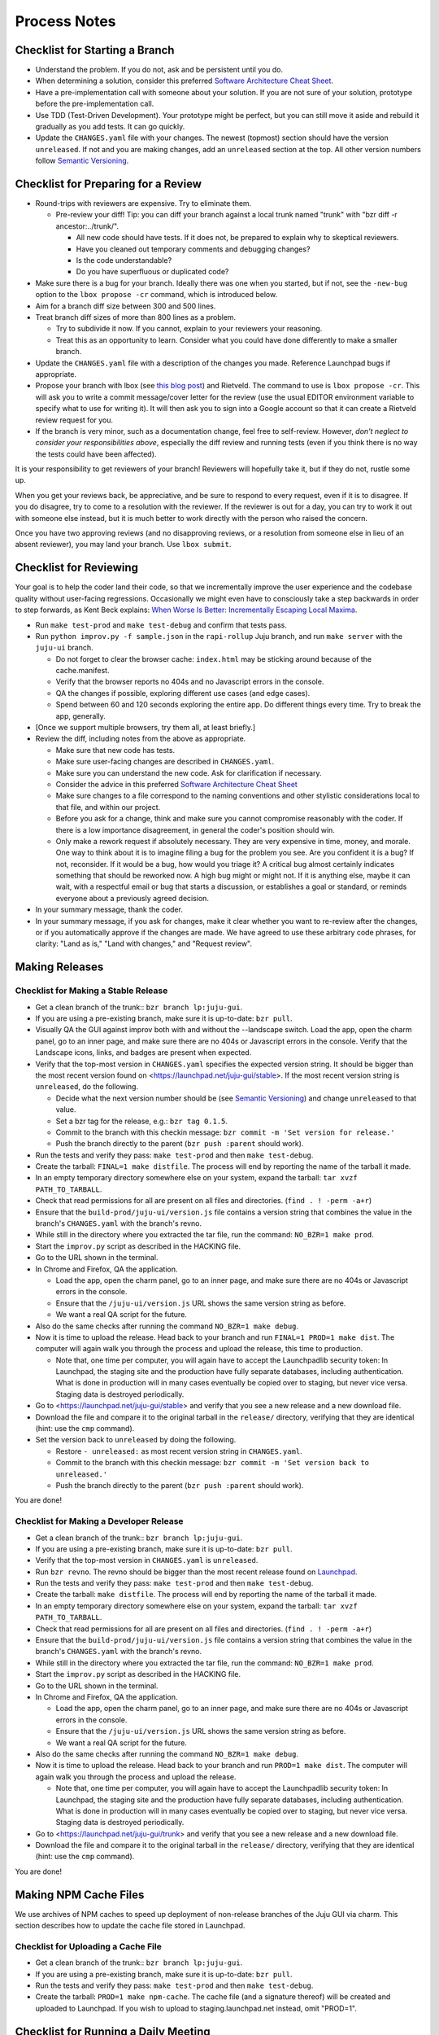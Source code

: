 =============
Process Notes
=============

Checklist for Starting a Branch
===============================

- Understand the problem.  If you do not, ask and be persistent until you do.
- When determining a solution, consider this preferred `Software
  Architecture Cheat Sheet
  <http://gorban.org/post/32873465932/software-architecture-cheat-sheet>`_.
- Have a pre-implementation call with someone about your solution.  If you
  are not sure of your solution, prototype before the pre-implementation call.
- Use TDD (Test-Driven Development).  Your prototype might be perfect, but you
  can still move it aside and rebuild it gradually as you add tests.  It can
  go quickly.
- Update the ``CHANGES.yaml`` file with your changes.  The newest (topmost)
  section should have the version ``unreleased``.  If not and you are
  making changes, add an ``unreleased`` section at the top.  All other
  version numbers follow `Semantic Versioning <http://semver.org/>`_.

.. _preparing-reviews:

Checklist for Preparing for a Review
====================================

- Round-trips with reviewers are expensive. Try to eliminate them.

  - Pre-review your diff!  Tip: you can diff your branch against a local
    trunk named "trunk" with "bzr diff -r ancestor:../trunk/".

    - All new code should have tests.  If it does not, be prepared to explain
      why to skeptical reviewers.
    - Have you cleaned out temporary comments and debugging changes?
    - Is the code understandable?
    - Do you have superfluous or duplicated code?

- Make sure there is a bug for your branch.  Ideally there was one when you
  started, but if not, see the ``-new-bug`` option to the ``lbox propose -cr``
  command, which is introduced below.
- Aim for a branch diff size between 300 and 500 lines.
- Treat branch diff sizes of more than 800 lines as a problem.

  - Try to subdivide it now.  If you cannot, explain to your reviewers your
    reasoning.
  - Treat this as an opportunity to learn.  Consider what you could have
    done differently to make a smaller branch.

- Update the ``CHANGES.yaml`` file with a description of the changes you
  made.  Reference Launchpad bugs if appropriate.
- Propose your branch with lbox (see `this blog post`_) and Rietveld.  The
  command to use is ``lbox propose -cr``.  This will ask you to write a commit
  message/cover letter for the review (use the usual EDITOR environment
  variable to specify what to use for writing it).  It will then ask you to
  sign into a Google account so that it can create a Rietveld review request
  for you.
- If the branch is very minor, such as a documentation change, feel free to
  self-review.  However, *don't neglect to consider your responsibilities
  above*, especially the diff review and running tests (even if you think
  there is no way the tests could have been affected).

.. _`this blog post`:
    http://blog.labix.org/2011/11/17/launchpad-rietveld-happycodereviews

It is your responsibility to get reviewers of your branch!  Reviewers will
hopefully take it, but if they do not, rustle some up.

When you get your reviews back, be appreciative, and be sure to respond to
every request, even if it is to disagree.  If you do disagree, try to come to
a resolution with the reviewer.  If the reviewer is out for a day, you can try
to work it out with someone else instead, but it is much better to work
directly with the person who raised the concern.

Once you have two approving reviews (and no disapproving reviews, or a
resolution from someone else in lieu of an absent reviewer), you may land your
branch.  Use ``lbox submit``.

Checklist for Reviewing
=======================

Your goal is to help the coder land their code, so that we incrementally
improve the user experience and the codebase quality without user-facing
regressions.  Occasionally we might even have to consciously take a step
backwards in order to step forwards, as Kent Beck explains: `When Worse
Is Better: Incrementally Escaping Local Maxima
<http://www.facebook.com/notes/kent-beck/when-worse-is-better-incrementally-escaping-local-maxima/498576730175196>`_.

- Run ``make test-prod`` and ``make test-debug`` and confirm that tests pass.
- Run ``python improv.py -f sample.json`` in the ``rapi-rollup`` Juju branch,
  and run ``make server`` with the ``juju-ui`` branch.

  - Do not forget to clear the browser cache: ``index.html`` may be sticking
    around because of the cache.manifest.
  - Verify that the browser reports no 404s and no Javascript errors in the
    console.
  - QA the changes if possible, exploring different use cases (and edge cases).
  - Spend between 60 and 120 seconds exploring the entire app.  Do different
    things every time.  Try to break the app, generally.

- [Once we support multiple browsers, try them all, at least briefly.]
- Review the diff, including notes from the above as appropriate.

  - Make sure that new code has tests.
  - Make sure user-facing changes are described in ``CHANGES.yaml``.
  - Make sure you can understand the new code.  Ask for clarification if
    necessary.
  - Consider the advice in this preferred `Software Architecture Cheat Sheet
    <http://gorban.org/post/32873465932/software-architecture-cheat-sheet>`_
  - Make sure changes to a file correspond to the naming conventions and other
    stylistic considerations local to that file, and within our project.
  - Before you ask for a change, think and make sure you cannot compromise
    reasonably with the coder.  If there is a low importance disagreement, in
    general the coder's position should win.
  - Only make a rework request if absolutely necessary.  They are very
    expensive in time, money, and morale.  One way to think about it is to
    imagine filing a bug for the problem you see.  Are you confident it is a
    bug?  If not, reconsider.  If it would be a bug, how would you triage it?
    A critical bug almost certainly indicates something that should be
    reworked now.  A high bug might or might not.  If it is anything else,
    maybe it can wait, with a respectful email or bug that starts a
    discussion, or establishes a goal or standard, or reminds everyone about a
    previously agreed decision.

- In your summary message, thank the coder.
- In your summary message, if you ask for changes, make it clear whether you
  want to re-review after the changes, or if you automatically approve if the
  changes are made.  We have agreed to use these arbitrary code phrases, for
  clarity: "Land as is," "Land with changes," and "Request review".

.. _make-releases:

Making Releases
===============

Checklist for Making a Stable Release
-------------------------------------

- Get a clean branch of the trunk:: ``bzr branch lp:juju-gui``.
- If you are using a pre-existing branch, make sure it is up-to-date:
  ``bzr pull``.
- Visually QA the GUI against improv both with and without the --landscape
  switch.  Load the app, open the charm panel, go to an inner page, and make
  sure there are no 404s or Javascript errors in the console.  Verify that the
  Landscape icons, links, and badges are present when expected.
- Verify that the top-most version in ``CHANGES.yaml`` specifies the expected
  version string.  It should be bigger than the most recent version found on
  <https://launchpad.net/juju-gui/stable>.  If the most recent version string
  is ``unreleased``, do the following.

  - Decide what the next version number should be (see `Semantic Versioning
    <http://semver.org/>`_) and change ``unreleased`` to that value.
  - Set a bzr tag for the release, e.g.: ``bzr tag 0.1.5``.
  - Commit to the branch with this checkin message:
    ``bzr commit -m 'Set version for release.'``
  - Push the branch directly to the parent (``bzr push :parent`` should work).

- Run the tests and verify they pass: ``make test-prod`` and then
  ``make test-debug``.
- Create the tarball: ``FINAL=1 make distfile``.  The process will end by
  reporting the name of the tarball it made.
- In an empty temporary directory somewhere else on your system, expand the
  tarball: ``tar xvzf PATH_TO_TARBALL``.
- Check that read permissions for all are present on all files and
  directories. (``find . ! -perm -a+r``)
- Ensure that the ``build-prod/juju-ui/version.js`` file contains a version
  string that combines the value in the branch's ``CHANGES.yaml`` with the
  branch's revno.
- While still in the directory where you extracted the tar file, run the
  command: ``NO_BZR=1 make prod``.
- Start the ``improv.py`` script as described in the HACKING file.
- Go to the URL shown in the terminal.
- In Chrome and Firefox, QA the application.

  - Load the app, open the charm panel, go to an inner page, and make
    sure there are no 404s or Javascript errors in the console.
  - Ensure that the ``/juju-ui/version.js`` URL shows the same version
    string as before.
  - We want a real QA script for the future.

- Also do the same checks after running the command ``NO_BZR=1 make debug``.
- Now it is time to upload the release.  Head back to your branch and
  run ``FINAL=1 PROD=1 make dist``.  The computer will again walk you
  through the process and upload the release, this time to production.

  - Note that, one time per computer, you will again have to accept the
    Launchpadlib security token: In Launchpad, the staging site and the
    production have fully separate databases, including authentication.  What
    is done in production will in many cases eventually be copied over to
    staging, but never vice versa.  Staging data is destroyed periodically.

- Go to <https://launchpad.net/juju-gui/stable> and verify that you see
  a new release and a new download file.
- Download the file and compare it to the original tarball in the
  ``release/`` directory, verifying that they are identical (hint: use
  the ``cmp`` command).
- Set the version back to ``unreleased`` by doing the following.

  - Restore ``- unreleased:`` as most recent version string in
    ``CHANGES.yaml``.
  - Commit to the branch with this checkin message:
    ``bzr commit -m 'Set version back to unreleased.'``
  - Push the branch directly to the parent (``bzr push :parent`` should work).

You are done!

Checklist for Making a Developer Release
----------------------------------------

- Get a clean branch of the trunk:: ``bzr branch lp:juju-gui``.
- If you are using a pre-existing branch, make sure it is up-to-date:
  ``bzr pull``.
- Verify that the top-most version in ``CHANGES.yaml`` is ``unreleased``.
- Run ``bzr revno``.  The revno should be bigger than the most recent release
  found on `Launchpad <https://launchpad.net/juju-gui/trunk>`_.
- Run the tests and verify they pass: ``make test-prod`` and then
  ``make test-debug``.
- Create the tarball: ``make distfile``.  The process will end by reporting
  the name of the tarball it made.
- In an empty temporary directory somewhere else on your system, expand the
  tarball: ``tar xvzf PATH_TO_TARBALL``.
- Check that read permissions for all are present on all files and
  directories. (``find . ! -perm -a+r``)
- Ensure that the ``build-prod/juju-ui/version.js`` file contains a version
  string that combines the value in the branch's ``CHANGES.yaml`` with the
  branch's revno.
- While still in the directory where you extracted the tar file, run the
  command: ``NO_BZR=1 make prod``.
- Start the ``improv.py`` script as described in the HACKING file.
- Go to the URL shown in the terminal.
- In Chrome and Firefox, QA the application.

  - Load the app, open the charm panel, go to an inner page, and make
    sure there are no 404s or Javascript errors in the console.
  - Ensure that the ``/juju-ui/version.js`` URL shows the same version
    string as before.
  - We want a real QA script for the future.

- Also do the same checks after running the command ``NO_BZR=1 make debug``.
- Now it is time to upload the release.  Head back to your branch and
  run ``PROD=1 make dist``.  The computer will again walk you through the
  process and upload the release.

  - Note that, one time per computer, you will again have to accept the
    Launchpadlib security token: In Launchpad, the staging site and the
    production have fully separate databases, including authentication.  What
    is done in production will in many cases eventually be copied over to
    staging, but never vice versa.  Staging data is destroyed periodically.

- Go to <https://launchpad.net/juju-gui/trunk> and verify that you see
  a new release and a new download file.
- Download the file and compare it to the original tarball in the
  ``release/`` directory, verifying that they are identical (hint: use
  the ``cmp`` command).

You are done!

Making NPM Cache Files
======================

We use archives of NPM caches to speed up deployment of non-release
branches of the Juju GUI via charm.  This section describes how to
update the cache file stored in Launchpad.

Checklist for Uploading a Cache File
------------------------------------

- Get a clean branch of the trunk:: ``bzr branch lp:juju-gui``.
- If you are using a pre-existing branch, make sure it is up-to-date:
  ``bzr pull``.
- Run the tests and verify they pass: ``make test-prod`` and then
  ``make test-debug``.
- Create the tarball: ``PROD=1 make npm-cache``.  The cache
  file (and a signature thereof) will be created and uploaded to
  Launchpad.  If you wish to upload to staging.launchpad.net instead,
  omit "PROD=1".

Checklist for Running a Daily Meeting
=====================================

Move quickly if possible. :-)

First part: Where are we right now?  We move over the kanban board roughly
right to left.

- Review Done Done cards.  For each card:

  - ask the people who implemented it if there is anything we should know about
    it (e.g., it changes how we do something, it unblocks some cards, etc.)
  - If it represents a problem, and in particular if it took more than 24 hours
    in an active lane, move the card to "Weekly review" for us to talk about on
    Friday.
  - Otherwise, move the card to "Archive".

- Review active and QA cards.  Have any of them been in the same place for more
  than 24 hours?  If so, problem solve (e.g., ask for details, ask if
  collaboration would help, and ask if anything else would help).  Who needs a
  review?
- Review active slack cards.  Anything we should know?  Who needs a review?
- Review Miscellaneous Done and Active cards.  Ask for comments.  Afterwards,
  move all Done cards to "Archive," or to "Weekly review" for discussion.

Second part: what are we going to do?

- Look for non-done cards with a deadline, or a critical or high priority.
  Discuss as necessary.
- Review all blocked cards everywhere. Are any of them unblocked? Do we need to
  take action to unblock any of them?
- Does it at least look like we have cards ready to be started?  Are they
  divided into single-day chunks?
- Circle around the team.  For each person...

  - Encourage but do not require each person to mention what card they plan to
    work on for the next 24 hours, if that has not already been discussed.
  - Ask the person to mention any items that everyone should know: remind
    people of reduced availability, request help such as code reviews or pair
    requests, etc.

Checklist for Running a Weekly Retrospective
============================================

Do not go over allotted time.  Try to move quickly to discuss all
desired topics while they are still fresh on everyone's mind.  Consider
letting interested parties discuss later.

- Briefly review where we are in project plan.

  - Review any upcoming deadlines.
  - Review last week's goals.  Did we meet them?
  - Review availability and capacity of team members for the upcoming week.
  - Set goals for next week.  Mark cards with goals on kanban board with
    "high".

- Review cards in "Weekly review" lane.

  - If a card had a problem (e.g. active more than 24 hours), why did it
    happen?  Consider applying five whys or similar analysis.
  - If a topic card, let the person with the topic lead discussion.

Suggested sources for topic cards:

- Any new tricks learned?

  - Collaboration tricks?
  - Debugging tricks?
  - Communication tricks?
  - Checklists? Processes?

- Any nice successes?

  - Can you attribute your success to anything beyond the innate brilliance of
    yourself and your coworkers?

- Any pain experienced?

  - Are there any cards that are/were taking too long to move?

    - Are they blocked?
    - Are we spinning our wheels?
    - How long is too long?

  - Are we not delivering value incrementally?
  - Are we not collaborating?
  - Did we duplicate any work?
  - Did we have to redo any work?

    - Did we misunderstand the technical requirements, the goal, or a process?
    - Was the ordering of tasks that we chose broken?

- Can we learn from it?

  - Checklist?
  - Experiment?
  - Another process change?

Slack Project Policy
====================

- The project should further Canonical in some aspect.  Examples include
  making yourself a more valuable employee to Canonical (i.e., studying a
  technology that is important to the company), improving processes or
  tools for our team, or building or improving something for another part
  of Canonical.
- Consider who you expect to maintain the project.

  - Yourself: Be skeptical of this, but if so, that's fine.
  - Our team: discuss design with team, and/or follow the "prototype, discuss,
    code" pattern we have for new projects (that is, prototype yourself and
    then discuss the prototype with the team).
  - Cloud Engineering team: make a LEP, consult with team lead (deryck), and
    get acceptance from TA (lifeless) and/or any other stakeholders identified
